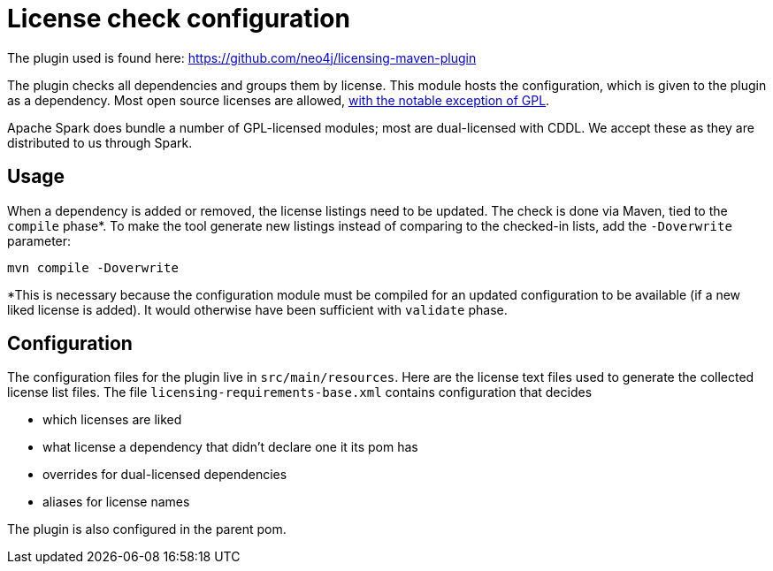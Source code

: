 = License check configuration

The plugin used is found here: https://github.com/neo4j/licensing-maven-plugin

The plugin checks all dependencies and groups them by license.
This module hosts the configuration, which is given to the plugin as a dependency.
Most open source licenses are allowed, https://www.apache.org/licenses/GPL-compatibility.html[with the notable exception of GPL].

Apache Spark does bundle a number of GPL-licensed modules; most are dual-licensed with CDDL.
We accept these as they are distributed to us through Spark.

== Usage

When a dependency is added or removed, the license listings need to be updated.
The check is done via Maven, tied to the `compile` phase*.
To make the tool generate new listings instead of comparing to the checked-in lists, add the `-Doverwrite` parameter:

```
mvn compile -Doverwrite
```

*This is necessary because the configuration module must be compiled for an updated configuration to be available (if a new liked license is added).
It would otherwise have been sufficient with `validate` phase.

== Configuration

The configuration files for the plugin live in `src/main/resources`.
Here are the license text files used to generate the collected license list files.
The file `licensing-requirements-base.xml` contains configuration that decides

- which licenses are liked
- what license a dependency that didn't declare one it its pom has
- overrides for dual-licensed dependencies
- aliases for license names

The plugin is also configured in the parent pom.
